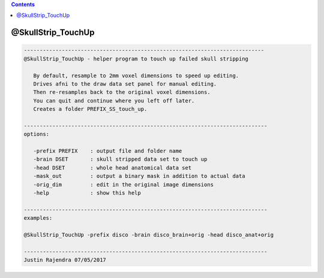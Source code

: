 .. contents:: 
    :depth: 4 

*******************
@SkullStrip_TouchUp
*******************

.. code-block:: none

    
       ----------------------------------------------------------------------------
       @SkullStrip_TouchUp - helper program to touch up failed skull stripping
    
          By default, resample to 2mm voxel dimensions to speed up editing.
          Drives afni to the draw data set panel for manual editing.
          Then re-resamples back to the original voxel dimensions.
          You can quit and continue where you left off later.
          Creates a folder PREFIX_SS_touch_up.
    
       -----------------------------------------------------------------------------
       options:
    
          -prefix PREFIX    : output file and folder name
          -brain DSET       : skull stripped data set to touch up
          -head DSET        : whole head anatomical data set
          -mask_out         : output a binary mask in addition to actual data
          -orig_dim         : edit in the original image dimensions
          -help             : show this help
    
       -----------------------------------------------------------------------------
       examples:
    
       @SkullStrip_TouchUp -prefix disco -brain disco_brain+orig -head disco_anat+orig
    
       -----------------------------------------------------------------------------
       Justin Rajendra 07/05/2017

